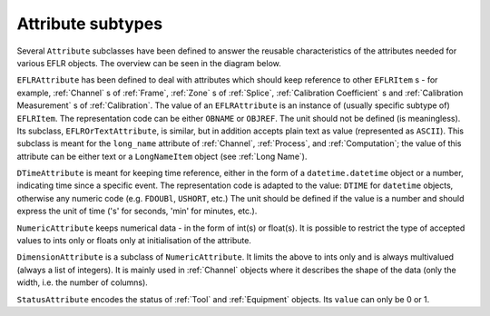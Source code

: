 Attribute subtypes
~~~~~~~~~~~~~~~~~~
Several ``Attribute`` subclasses have been defined to answer the reusable characteristics of the
attributes needed for various EFLR objects. The overview can be seen in the diagram below.

.. mermaid:: ../class-diagrams/attributes.mmd


``EFLRAttribute`` has been defined to deal with attributes which should keep reference to other
``EFLRItem`` s - for example, :ref:`Channel` s of :ref:`Frame`, :ref:`Zone` s of :ref:`Splice`,
:ref:`Calibration Coefficient` s and :ref:`Calibration Measurement` s of :ref:`Calibration`.
The value of an ``EFLRAttribute`` is an instance of (usually specific subtype of) ``EFLRItem``.
The representation code can be either ``OBNAME`` or ``OBJREF``. The unit should not be defined (is meaningless).
Its subclass, ``EFLROrTextAttribute``, is similar, but in addition accepts plain text as value
(represented as ``ASCII``). This subclass is meant for the ``long_name`` attribute of :ref:`Channel`,
:ref:`Process`, and :ref:`Computation`; the value of this attribute can be either text
or a ``LongNameItem`` object (see :ref:`Long Name`).

``DTimeAttribute`` is meant for keeping time reference, either in the form of a ``datetime.datetime`` object
or a number, indicating time since a specific event. The representation code is adapted
to the value: ``DTIME`` for ``datetime`` objects, otherwise any numeric code (e.g. ``FDOUBl``, ``USHORT``, etc.)
The unit should be defined if the value is a number and should express the unit of time
('s' for seconds, 'min' for minutes, etc.).

``NumericAttribute`` keeps numerical data - in the form of int(s) or float(s). It is possible
to restrict the type of accepted values to ints only or floats only at initialisation of the attribute.

``DimensionAttribute`` is a subclass of ``NumericAttribute``. It limits the above to ints only and is always
multivalued (always a list of integers). It is mainly used in :ref:`Channel` objects where it describes
the shape of the data (only the width, i.e. the number of columns).

``StatusAttribute`` encodes the status of :ref:`Tool` and :ref:`Equipment` objects.
Its ``value`` can only be 0 or 1.
